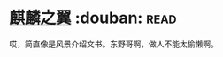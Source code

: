 * [[https://book.douban.com/subject/11613224/][麒麟之翼]]    :douban::read:
哎，简直像是风景介绍文书。东野哥啊，做人不能太偷懒啊。
